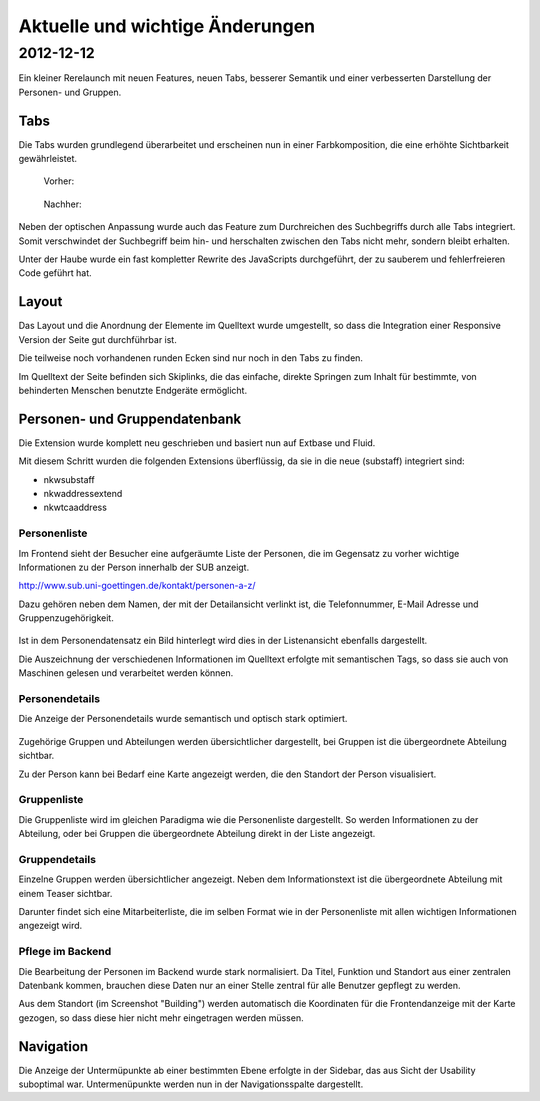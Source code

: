 Aktuelle und wichtige Änderungen
================================

2012-12-12
----------

Ein kleiner Rerelaunch mit neuen Features, neuen Tabs, besserer Semantik und einer verbesserten Darstellung der Personen- und Gruppen.

Tabs
****

Die Tabs wurden grundlegend überarbeitet und erscheinen nun in einer Farbkomposition, die eine erhöhte Sichtbarkeit gewährleistet.

  Vorher:

  .. figure:: Images/Tabs-vorher.png

  Nachher:

  .. figure:: Images/Tabs-nachher.png

Neben der optischen Anpassung wurde auch das Feature zum Durchreichen des Suchbegriffs durch alle Tabs integriert.
Somit verschwindet der Suchbegriff beim hin- und herschalten zwischen den Tabs nicht mehr, sondern bleibt erhalten.

Unter der Haube wurde ein fast kompletter Rewrite des JavaScripts durchgeführt, der zu sauberem und fehlerfreieren Code geführt hat.

Layout
******

Das Layout und die Anordnung der Elemente im Quelltext wurde umgestellt, so dass die Integration einer Responsive Version der Seite gut durchführbar ist.

Die teilweise noch vorhandenen runden Ecken sind nur noch in den Tabs zu finden.

Im Quelltext der Seite befinden sich Skiplinks, die das einfache, direkte Springen zum Inhalt für bestimmte, von behinderten Menschen benutzte Endgeräte ermöglicht.

Personen- und Gruppendatenbank
******************************

Die Extension wurde komplett neu geschrieben und basiert nun auf Extbase und Fluid.

Mit diesem Schritt wurden die folgenden Extensions überflüssig, da sie in die neue (substaff) integriert sind:

* nkwsubstaff
* nkwaddressextend
* nkwtcaaddress

Personenliste
^^^^^^^^^^^^^

Im Frontend sieht der Besucher eine aufgeräumte Liste der Personen, die im Gegensatz zu vorher wichtige Informationen zu der Person innerhalb der SUB anzeigt.

http://www.sub.uni-goettingen.de/kontakt/personen-a-z/

Dazu gehören neben dem Namen, der mit der Detailansicht verlinkt ist, die Telefonnummer, E-Mail Adresse und Gruppenzugehörigkeit.

.. figure:: Images/Staff-Personenliste.png

Ist in dem Personendatensatz ein Bild hinterlegt wird dies in der Listenansicht ebenfalls dargestellt.

Die Auszeichnung der verschiedenen Informationen im Quelltext erfolgte mit semantischen Tags, so dass sie auch von Maschinen gelesen und verarbeitet werden können.

Personendetails
^^^^^^^^^^^^^^^
Die Anzeige der Personendetails wurde semantisch und optisch stark optimiert.

.. figure:: Images/Staff-Personendetails.png

Zugehörige Gruppen und Abteilungen werden übersichtlicher dargestellt, bei Gruppen ist die übergeordnete Abteilung sichtbar.

Zu der Person kann bei Bedarf eine Karte angezeigt werden, die den Standort der Person visualisiert.

Gruppenliste
^^^^^^^^^^^^

Die Gruppenliste wird im gleichen Paradigma wie die Personenliste dargestellt. So werden Informationen zu der Abteilung, oder bei Gruppen die übergeordnete Abteilung direkt in der Liste angezeigt.

.. figure:: Images/Staff-Gruppenliste.png

Gruppendetails
^^^^^^^^^^^^^^

Einzelne Gruppen werden übersichtlicher angezeigt. Neben dem Informationstext ist die übergeordnete Abteilung mit einem Teaser sichtbar.

Darunter findet sich eine Mitarbeiterliste, die im selben Format wie in der Personenliste mit allen wichtigen Informationen angezeigt wird.

.. figure:: Images/Staff-Gruppendetails.png

Pflege im Backend
^^^^^^^^^^^^^^^^^

Die Bearbeitung der Personen im Backend wurde stark normalisiert. Da Titel, Funktion und Standort aus einer zentralen Datenbank kommen, brauchen diese Daten nur an einer Stelle zentral für alle Benutzer gepflegt zu werden.

Aus dem Standort (im Screenshot "Building") werden automatisch die Koordinaten für die Frontendanzeige mit der Karte gezogen, so dass diese hier nicht mehr eingetragen werden müssen.

.. figure:: Images/Staff-Backend.png


Navigation
**********

Die Anzeige der Untermüpunkte ab einer bestimmten Ebene erfolgte in der Sidebar, das aus Sicht der Usability suboptimal war. Untermenüpunkte werden nun in der Navigationsspalte dargestellt.